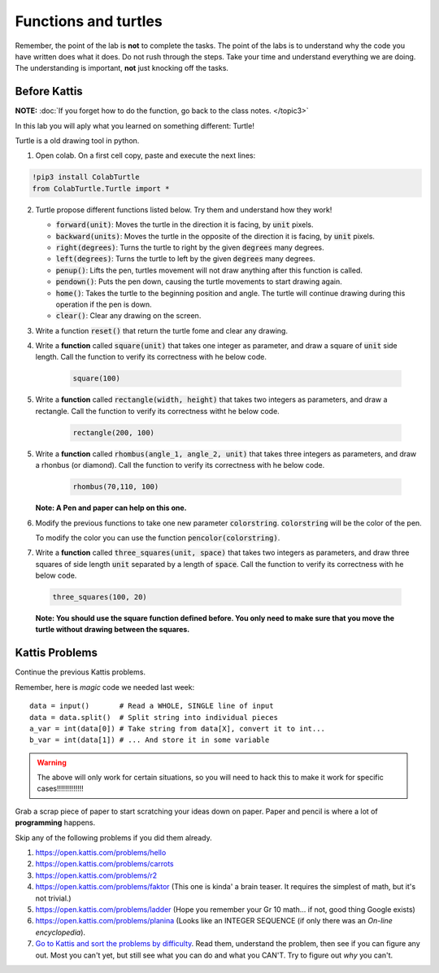 *********************
Functions and turtles
*********************

Remember, the point of the lab is **not** to complete the tasks. The point of the labs is to understand why the code you have written does what it does. Do not rush through the steps. Take your time and understand everything we are doing. The understanding is important, **not** just knocking off the tasks. 


Before Kattis
=============

**NOTE:**  :doc:`If you forget how to do the function, go back to the class notes. </topic3>`

In this lab you will aply what you learned on something different: Turtle!

Turtle is a old drawing tool in python.


1. Open colab. On a first cell copy, paste and execute the next lines:

.. code-block::

    !pip3 install ColabTurtle
    from ColabTurtle.Turtle import *

2. Turtle propose different functions listed below. Try them and understand how they work!

   *  :code:`forward(unit)`: Moves the turtle in the direction it is facing, by :code:`unit` pixels.
   *  :code:`backward(units)`: Moves the turtle in the opposite of the direction it is facing, by :code:`unit` pixels.
   *  :code:`right(degrees)`: Turns the turtle to right by the given :code:`degrees` many degrees.
   *  :code:`left(degrees)`: Turns the turtle to left by the given :code:`degrees` many degrees.
   *  :code:`penup()`: Lifts the pen, turtles movement will not draw anything after this function is called.
   *  :code:`pendown()`: Puts the pen down, causing the turtle movements to start drawing again.
   *  :code:`home()`: Takes the turtle to the beginning position and angle. The turtle will continue drawing during this operation if the pen is down.
   *  :code:`clear()`: Clear any drawing on the screen.

3. Write a function :code:`reset()` that return the turtle fome and clear any drawing.

4. Write a **function** called :code:`square(unit)` that takes one integer as parameter, and draw a square of :code:`unit` side length. Call the function to verify its correctness with he below code.

    .. code-block:: python
    
        square(100)


5. Write a **function** called :code:`rectangle(width, height)` that takes two integers as parameters, and draw a rectangle. Call the function to verify its correctness witht he below code.

    .. code-block:: python
    
        rectangle(200, 100)

5. Write a **function** called :code:`rhombus(angle_1, angle_2, unit)` that takes three integers as parameters, and draw a rhonbus (or diamond). Call the function to verify its correctness with he below code.

    .. code-block:: python
    
        rhombus(70,110, 100)

   **Note: A Pen and paper can help on this one.**


6. Modify the previous functions to take one new parameter :code:`colorstring`. :code:`colorstring` will be the color of the pen.

   To modify the color you can use the function :code:`pencolor(colorstring)`.


7.  Write a **function** called :code:`three_squares(unit, space)` that takes two integers as parameters, and draw three squares of side length :code:`unit` separated by a length of :code:`space`. Call the function to verify its correctness with he below code.

   .. code-block::

    three_squares(100, 20)

   **Note: You should use the square function defined before. You only need to make sure that you move the turtle without drawing between the squares.**



Kattis Problems
===============

Continue the previous Kattis problems.

Remember, here is *magic* code we needed last week::
   
    data = input()       # Read a WHOLE, SINGLE line of input
    data = data.split()  # Split string into individual pieces
    a_var = int(data[0]) # Take string from data[X], convert it to int...   
    b_var = int(data[1]) # ... And store it in some variable

.. warning::
   
    The above will only work for certain situations, so you will need to hack this to make it work for specific cases!!!!!!!!!!!!!


Grab a scrap piece of paper to start scratching your ideas down on paper. Paper and pencil is where a lot of **programming** happens. 

Skip any of the following problems if you did them already. 

1. https://open.kattis.com/problems/hello 
2. https://open.kattis.com/problems/carrots 
3.  https://open.kattis.com/problems/r2
4.  https://open.kattis.com/problems/faktor (This one is kinda' a brain teaser. It requires the simplest of math, but it's not trivial.)
5.  https://open.kattis.com/problems/ladder (Hope you remember your Gr 10 math... if not, good thing Google exists)
6.  https://open.kattis.com/problems/planina (Looks like an INTEGER SEQUENCE (if only there was an *On-line encyclopedia*).

7.  `Go to Kattis and sort the problems by difficulty <https://open.kattis.com/problems?order=problem_difficulty>`_. Read them, understand the problem, then see if you can figure any out. Most you can't yet, but still see what you can do and what you CAN'T.  Try to figure out *why* you can't.  

